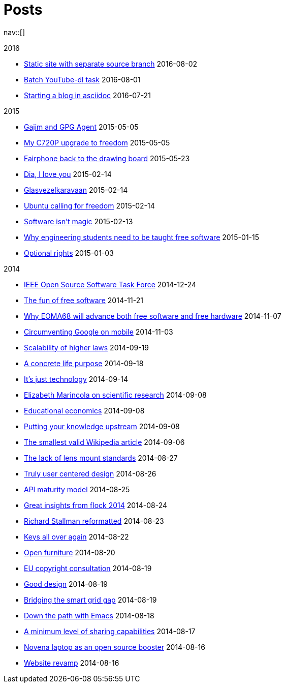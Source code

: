 = Posts
:navicons:
:nav-home: <<../index.adoc#,home>>
:nav-next: <<../projects/index.adoc#,projects>>
:nav-down: <<2016-08-02-static-site-with-seperate-source-branch.adoc#,Static site with seperate source branch>>

nav::[]

.2016
* <<2016-08-02-static-site-with-separate-source-branch.adoc#,Static site with separate source branch>> 2016-08-02
* <<2016-08-01-batch-youtube-dl-task.adoc#,Batch YouTube-dl task>> 2016-08-01
* <<2016-07-21-starting-a-blog-in-asciidoc.adoc#,Starting a blog in asciidoc>> 2016-07-21

.2015
* <<2015-05-05-gajim-and-gpg-agent.adoc#,Gajim and GPG Agent>> 2015-05-05
* <<2015-05-05-my-c720p-upgrade-to-freedom.adoc#,My C720P upgrade to freedom>> 2015-05-05
* <<2015-03-23-fairphone-back-to-the-drawing-board.adoc#,Fairphone back to the drawing board>> 2015-05-23
* <<2015-02-14-dia-i-love-you.adoc#,Dia, I love you>> 2015-02-14
* <<2015-02-14-glasvezelkaravaan.adoc#,Glasvezelkaravaan>> 2015-02-14
* <<2015-02-14-ubuntu-calling-for-freedom.adoc#,Ubuntu calling for freedom>> 2015-02-14
* <<2015-02-13-software-isnt-magic.adoc#,Software isn't magic>> 2015-02-13
* <<2015-01-15-why-engineering-students-need-to-be-taught-free-software.adoc#,Why engineering students need to be taught free software>> 2015-01-15
* <<2015-01-03-optional-rights.adoc#,Optional rights>> 2015-01-03

.2014
* <<2014-12-24-ieee-open-source-software-task-force.adoc#,IEEE Open Source Software Task Force>> 2014-12-24
* <<2014-11-21-the-fun-of-free-software.adoc#,The fun of free software>> 2014-11-21
* <<2014-11-07-why-eoma68-will-advance-both-free-software-and-free-hardware.adoc#,Why EOMA68 will advance both free software and free hardware>> 2014-11-07
* <<2014-11-03-circumventing-google-on-mobile.adoc#,Circumventing Google on mobile>> 2014-11-03
* <<2014-09-19-scalability-of-higher-laws.adoc#,Scalability of higher laws>> 2014-09-19
* <<2014-09-18-a-concrete-life-purpose.adoc#,A concrete life purpose>> 2014-09-18
* <<2014-09-14-its-just-technology.adoc#,It's just technology>> 2014-09-14
* <<2014-09-08-elizabeth-marincola-on-scientific-research.adoc#,Elizabeth Marincola on scientific research>> 2014-09-08
* <<2014-09-08-educational-economics.adoc#,Educational economics>> 2014-09-08
* <<2014-09-08-putting-your-knowledge-upstream.adoc#,Putting your knowledge upstream>> 2014-09-08
* <<2014-09-06-the-smallest-valid-wikipedia-article.adoc#,The smallest valid Wikipedia article>> 2014-09-06
* <<2014-08-27-the-lack-of-lens-mount-standards.adoc#,The lack of lens mount standards>> 2014-08-27
* <<2014-08-26-truly-user-centered-design.adoc#,Truly user centered design>> 2014-08-26
* <<2014-08-25-api-maturity-model.adoc#,API maturity model>> 2014-08-25
* <<2014-08-24-great-insights-from-flock-2014.adoc#,Great insights from flock 2014>> 2014-08-24
* <<2014-08-23-richard-stallman-reformatted.adoc#,Richard Stallman reformatted>> 2014-08-23
* <<2014-08-22-keys-all-over-again.adoc#,Keys all over again>> 2014-08-22
* <<2014-08-20-open-furniture.adoc#,Open furniture>> 2014-08-20
* <<2014-08-19-eu-copyright-consultation.adoc#,EU copyright consultation>> 2014-08-19
* <<2014-08-19-good-design.adoc#,Good design>> 2014-08-19
* <<2014-08-10-bridging-the-smart-grid-gap.adoc#,Bridging the smart grid gap>> 2014-08-19
* link:http://nicorikken.eu/blog/down-the-path-with-emacs/[Down the path with Emacs] 2014-08-18
* link:http://nicorikken.eu/blog/a-minimum-level-of-sharing-capabilities/[A minimum level of sharing capabilities] 2014-08-17
* link:http://nicorikken.eu/blog/novena-laptop-as-an-open-source-booster/[Novena laptop as an open source booster] 2014-08-16
* link:http://nicorikken.eu/blog/website-revamp/[Website revamp] 2014-08-16
